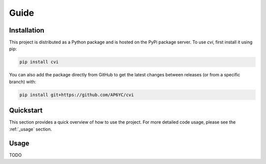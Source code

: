 Guide
=====

.. _installation:

Installation
------------

This project is distributed as a Python package and is hosted on the PyPi package server.
To use `cvi`, first install it using pip:

.. code-block:: shell

   pip install cvi

You can also add the package directly from GitHub to get the latest changes between releases (or from a specific branch) with:

.. code-block:: shell

   pip install git+https://github.com/AP6YC/cvi

Quickstart
----------

This section provides a quick overview of how to use the project.
For more detailed code usage, please see the :ref:`_usage` section.

.. _usage:

Usage
-----

TODO
